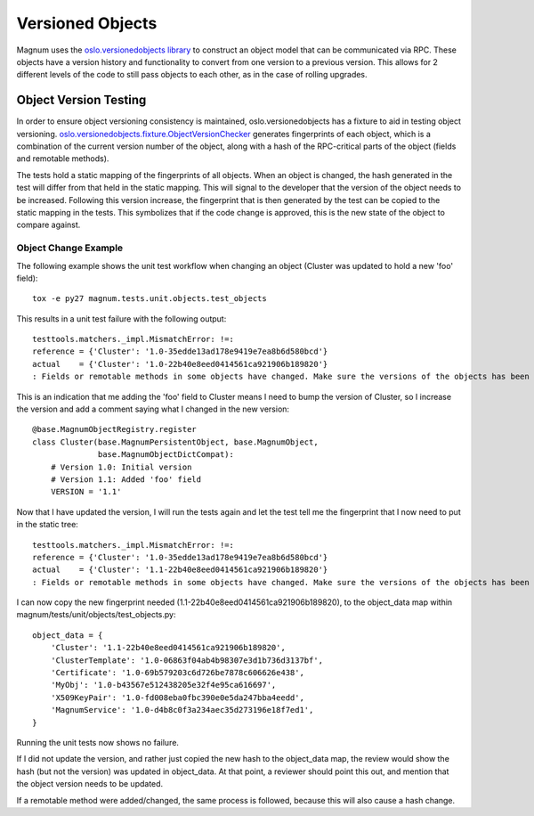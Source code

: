 ..
      Copyright 2015 IBM Corp.
      All Rights Reserved.

      Licensed under the Apache License, Version 2.0 (the "License"); you may
      not use this file except in compliance with the License. You may obtain
      a copy of the License at

          http://www.apache.org/licenses/LICENSE-2.0

      Unless required by applicable law or agreed to in writing, software
      distributed under the License is distributed on an "AS IS" BASIS, WITHOUT
      WARRANTIES OR CONDITIONS OF ANY KIND, either express or implied. See the
      License for the specific language governing permissions and limitations
      under the License.

Versioned Objects
=================

Magnum uses the `oslo.versionedobjects library
<http://docs.openstack.org/developer/oslo.versionedobjects/index.html>`_ to
construct an object model that can be communicated via RPC. These objects have
a version history and functionality to convert from one version to a previous
version. This allows for 2 different levels of the code to still pass objects
to each other, as in the case of rolling upgrades.

Object Version Testing
----------------------

In order to ensure object versioning consistency is maintained,
oslo.versionedobjects has a fixture to aid in testing object versioning.
`oslo.versionedobjects.fixture.ObjectVersionChecker
<http://docs.openstack.org/developer/oslo.versionedobjects/api/fixture.html#oslo_versionedobjects.fixture.ObjectVersionChecker>`_
generates fingerprints of each object, which is a combination of the current
version number of the object, along with a hash of the RPC-critical parts of
the object (fields and remotable methods).

The tests hold a static mapping of the fingerprints of all objects. When an
object is changed, the hash generated in the test will differ from that held in
the static mapping. This will signal to the developer that the version of the
object needs to be increased. Following this version increase, the fingerprint
that is then generated by the test can be copied to the static mapping in the
tests. This symbolizes that if the code change is approved, this is the new
state of the object to compare against.

Object Change Example
'''''''''''''''''''''

The following example shows the unit test workflow when changing an object
(Cluster was updated to hold a new 'foo' field)::

    tox -e py27 magnum.tests.unit.objects.test_objects

This results in a unit test failure with the following output::

    testtools.matchers._impl.MismatchError: !=:
    reference = {'Cluster': '1.0-35edde13ad178e9419e7ea8b6d580bcd'}
    actual    = {'Cluster': '1.0-22b40e8eed0414561ca921906b189820'}
    : Fields or remotable methods in some objects have changed. Make sure the versions of the objects has been bumped, and update the hashes in the static fingerprints tree (object_data). For more information, read http://docs.openstack.org/developer/magnum/objects.html.

This is an indication that me adding the 'foo' field to Cluster means I need
to bump the version of Cluster, so I increase the version and add a comment
saying what I changed in the new version::

    @base.MagnumObjectRegistry.register
    class Cluster(base.MagnumPersistentObject, base.MagnumObject,
                  base.MagnumObjectDictCompat):
        # Version 1.0: Initial version
        # Version 1.1: Added 'foo' field
        VERSION = '1.1'

Now that I have updated the version, I will run the tests again and let the
test tell me the fingerprint that I now need to put in the static tree::

    testtools.matchers._impl.MismatchError: !=:
    reference = {'Cluster': '1.0-35edde13ad178e9419e7ea8b6d580bcd'}
    actual    = {'Cluster': '1.1-22b40e8eed0414561ca921906b189820'}
    : Fields or remotable methods in some objects have changed. Make sure the versions of the objects has been bumped, and update the hashes in the static fingerprints tree (object_data). For more information, read http://docs.openstack.org/developer/magnum/objects.html.

I can now copy the new fingerprint needed
(1.1-22b40e8eed0414561ca921906b189820), to the object_data map within
magnum/tests/unit/objects/test_objects.py::

    object_data = {
        'Cluster': '1.1-22b40e8eed0414561ca921906b189820',
        'ClusterTemplate': '1.0-06863f04ab4b98307e3d1b736d3137bf',
        'Certificate': '1.0-69b579203c6d726be7878c606626e438',
        'MyObj': '1.0-b43567e512438205e32f4e95ca616697',
        'X509KeyPair': '1.0-fd008eba0fbc390e0e5da247bba4eedd',
        'MagnumService': '1.0-d4b8c0f3a234aec35d273196e18f7ed1',
    }

Running the unit tests now shows no failure.

If I did not update the version, and rather just copied the new hash to the
object_data map, the review would show the hash (but not the version) was
updated in object_data. At that point, a reviewer should point this out, and
mention that the object version needs to be updated.

If a remotable method were added/changed, the same process is followed, because
this will also cause a hash change.
